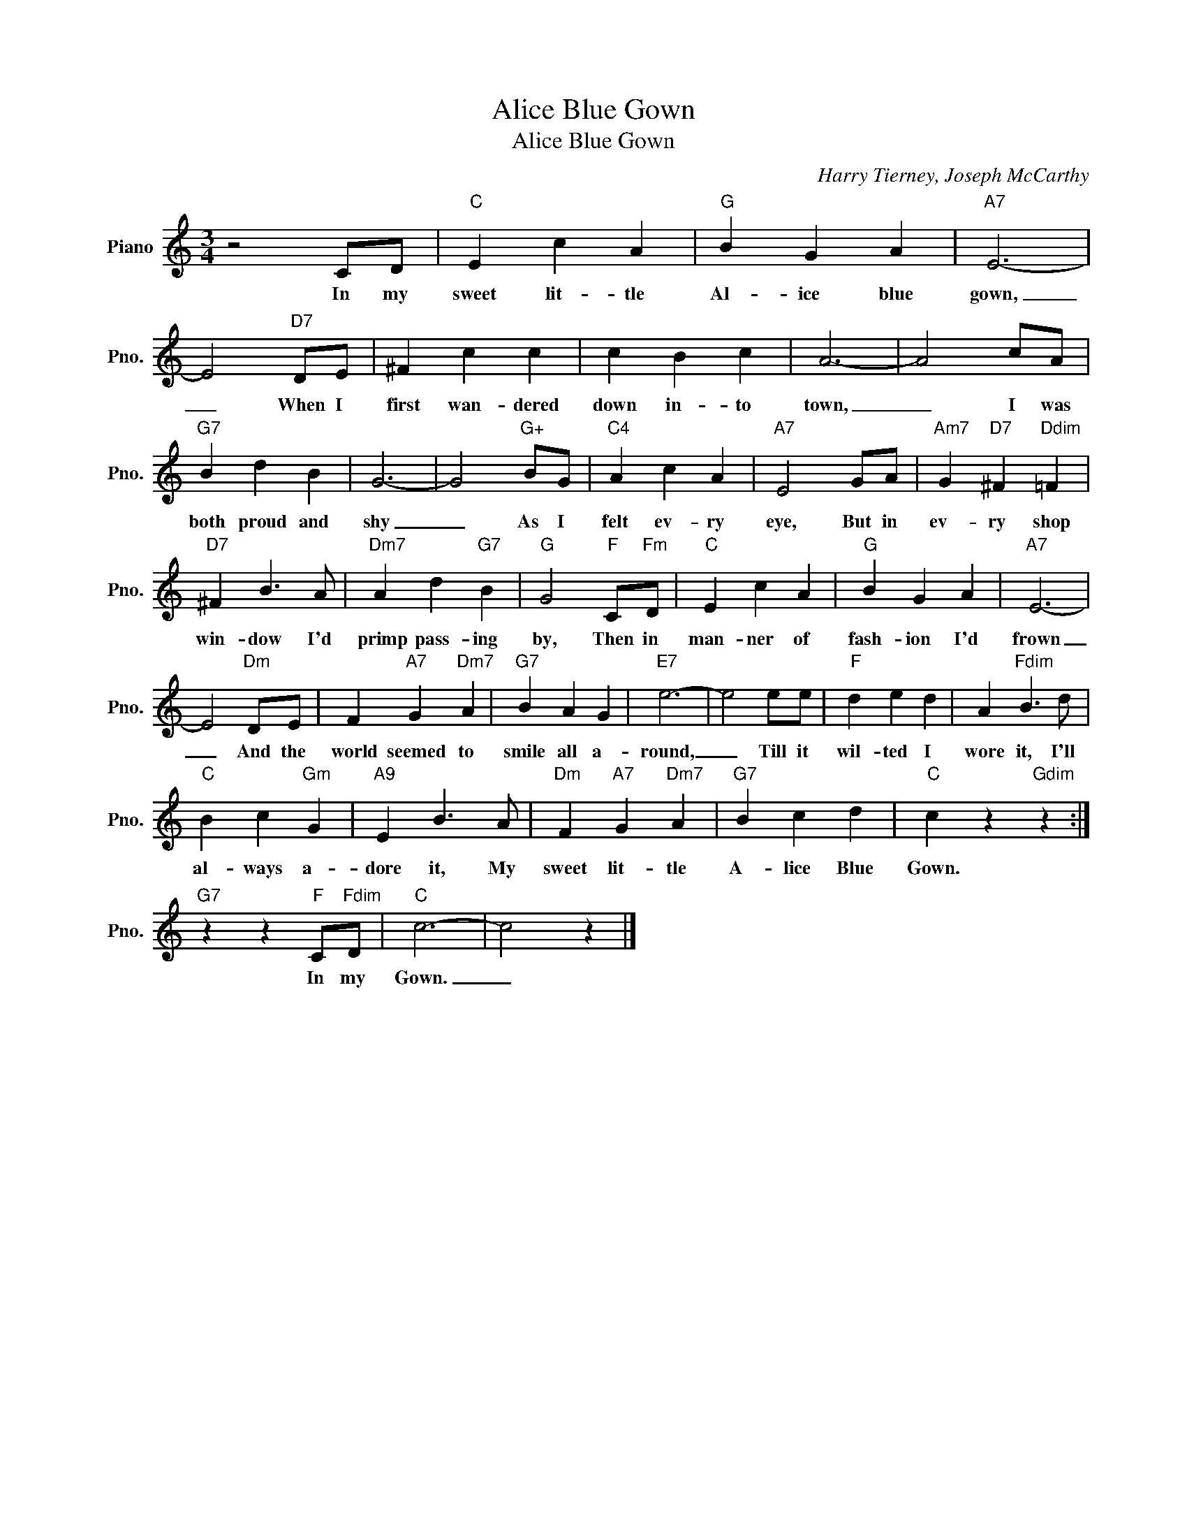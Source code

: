 X:1
T:Alice Blue Gown
T:Alice Blue Gown
C:Harry Tierney, Joseph McCarthy
Z:All Rights Reserved
L:1/4
M:3/4
K:C
V:1 treble nm="Piano" snm="Pno."
%%MIDI program 0
V:1
 z2 C/D/ |"C" E c A |"G" B G A |"A7" E3- | E2"D7" D/E/ | ^F c c | c B c | A3- | A2 c/A/ | %9
w: In my|sweet lit- tle|Al- ice blue|gown,|_ When I|first wan- dered|down in- to|town,|_ I was|
"G7" B d B | G3- | G2"G+" B/G/ |"C4" A c A |"A7" E2 G/A/ |"Am7" G"D7" ^F"Ddim" =F | %15
w: both proud and|shy|_ As I|felt ev- ry|eye, But in|ev- ry shop|
"D7" ^F B3/2 A/ |"Dm7" A d"G7" B |"G" G2"F" C/"Fm"D/ |"C" E c A |"G" B G A |"A7" E3- | %21
w: win- dow I'd|primp pass- ing|by, Then in|man- ner of|fash- ion I'd|frown|
 E2"Dm" D/E/ | F"A7" G"Dm7" A |"G7" B A G |"E7" e3- | e2 e/e/ |"F" d e d | A"Fdim" B3/2 d/ | %28
w: _ And the|world seemed to|smile all a-|round,|_ Till it|wil- ted I|wore it, I'll|
"C" B c"Gm" G |"A9" E B3/2 A/ |"Dm" F"A7" G"Dm7" A |"G7" B c d |"C" c z"Gdim" z :| %33
w: al- ways a-|dore it, My|sweet lit- tle|A- lice Blue|Gown.|
"G7" z z"F" C/"Fdim"D/ |"C" c3- | c2 z |] %36
w: In my|Gown.|_|

